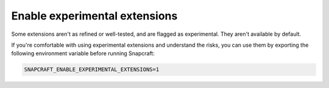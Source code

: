 .. _enable-experimental-extensions:

Enable experimental extensions
==============================

Some extensions aren't as refined or well-tested, and are flagged as experimental. They
aren't available by default.

If you're comfortable with using experimental extensions and understand the risks, you
can use them by exporting the following environment variable before running Snapcraft:

.. code-block:: bash

    SNAPCRAFT_ENABLE_EXPERIMENTAL_EXTENSIONS=1
